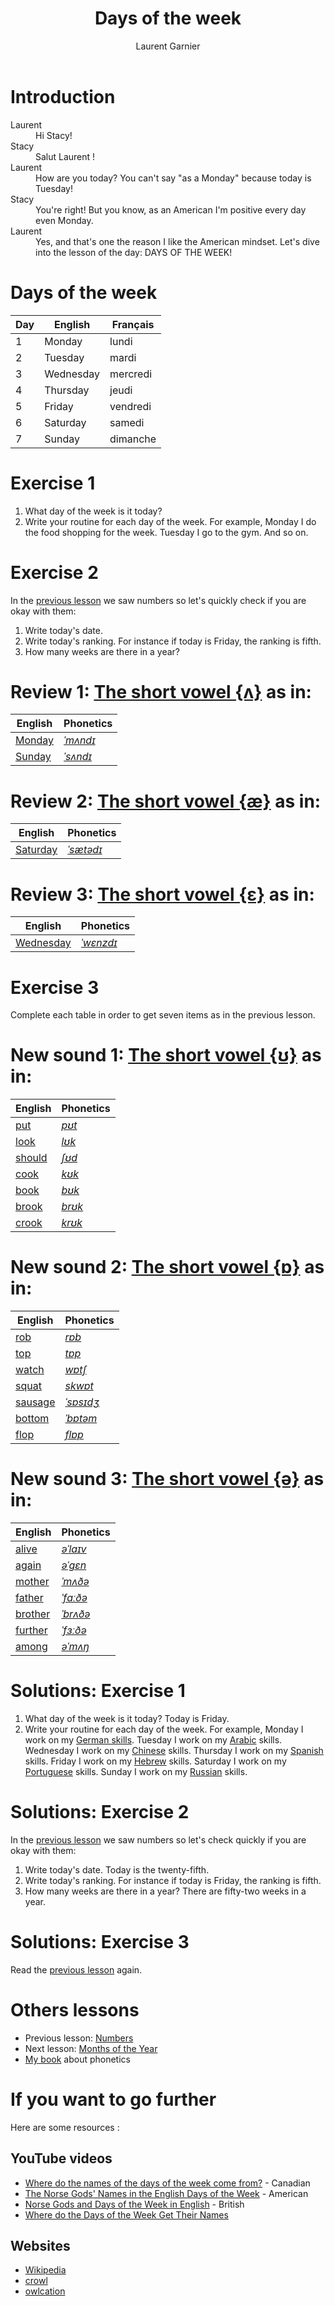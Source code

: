 #+TITLE: Days of the week
#+AUTHOR: Laurent Garnier

* Introduction
  + Laurent :: Hi Stacy!
  + Stacy :: Salut Laurent !
  + Laurent :: How are you today? You can't say "as a Monday" because
               today is Tuesday!
  + Stacy :: You're right! But you know, as an American I'm positive
             every day even Monday.
  + Laurent :: Yes, and that's one the reason I like the American
               mindset. Let's dive into the lesson of the day: DAYS OF
               THE WEEK!

* Days of the week

  | Day | English   | Français |
  |-----+-----------+----------|
  |   1 | Monday    | lundi    |
  |   2 | Tuesday   | mardi    |
  |   3 | Wednesday | mercredi |
  |   4 | Thursday  | jeudi    |
  |   5 | Friday    | vendredi |
  |   6 | Saturday  | samedi   |
  |   7 | Sunday    | dimanche |

* Exercise 1
   1. What day of the week is it today?
   2. Write your routine for each day of the week. For example, Monday
      I do the food shopping for the week. Tuesday I go to the
      gym. And so on.
* Exercise 2
  In the [[https://github.com/lgsp/sciencelanguages/blob/master/org/english/ead/day-2-numbers.org][previous lesson]] we saw numbers so let's quickly check if
  you are okay with them:
  1. Write today's date.
  2. Write today's ranking. For instance if today is Friday, the ranking is
     fifth.
  3. How many weeks are there in a year?

* Review 1: [[http://doyouspeakenglish.fr/open-mid-back-unrounded-vowel/][The short vowel {ʌ}]] as in:
     
     | English | Phonetics |
     |---------+-----------|
     | [[https://en.oxforddictionaries.com/definition/monday][Monday]]  | [[http://www.wordreference.com/enfr/monday][/ˈmʌndɪ/]]  |
     | [[https://en.oxforddictionaries.com/definition/sunday][Sunday]]  | [[http://www.wordreference.com/enfr/sunday][/ˈsʌndɪ/]]  |

* Review 2: [[http://doyouspeakenglish.fr/near-open-front-unrounded-vowel/][The short vowel {æ}]] as in:

     | English  | Phonetics |
     |----------+-----------|
     | [[https://en.oxforddictionaries.com/definition/saturday][Saturday]] | [[http://www.wordreference.com/enfr/saturday][/ˈsætədɪ/]] |

* Review 3: [[http://doyouspeakenglish.fr/open-mid-front-unrounded-vowel/][The short vowel {ɛ}]] as in:
     
     | English   | Phonetics |
     |-----------+-----------|
     | [[https://en.oxforddictionaries.com/definition/wednesday][Wednesday]] | [[http://www.wordreference.com/enfr/wednesday][/ˈwɛnzdɪ/]] |

* Exercise 3   
   Complete each table in order to get seven items as in the previous
   lesson.

* New sound 1: [[http://doyouspeakenglish.fr/near-close-near-back-rounded-vowel/][The short vowel {ʊ}]] as in:

     | English | Phonetics |
     |---------+-----------|
     | [[https://en.oxforddictionaries.com/definition/put][put]]     | [[http://www.wordreference.com/enfr/put][/pʊt/]]     |
     | [[https://en.oxforddictionaries.com/definition/look][look]]    | [[http://www.wordreference.com/enfr/look][/lʊk/]]     |
     | [[https://en.oxforddictionaries.com/definition/should][should]]  | [[http://www.wordreference.com/enfr/should][/ʃʊd/]]     |
     | [[https://en.oxforddictionaries.com/definition/cook][cook]]    | [[http://www.wordreference.com/enfr/cook][/kʊk/]]     |
     | [[https://en.oxforddictionaries.com/definition/book][book]]    | [[http://www.wordreference.com/enfr/book][/bʊk/]]     |
     | [[https://en.oxforddictionaries.com/definition/brook][brook]]   | [[http://www.wordreference.com/enfr/brook][/brʊk/]]    |
     | [[https://en.oxforddictionaries.com/definition/crook][crook]]   | [[http://www.wordreference.com/enfr/crook][/krʊk/]]    |

* New sound 2: [[http://doyouspeakenglish.fr/open-back-rounded-vowel/][The short vowel {ɒ}]] as in:

     | English | Phonetics |
     |---------+-----------|
     | [[https://en.oxforddictionaries.com/definition/rob][rob]]     | [[http://www.wordreference.com/enfr/rob][/rɒb/]]     |
     | [[https://en.oxforddictionaries.com/definition/top][top]]     | [[http://www.wordreference.com/enfr/top][/tɒp/]]     |
     | [[https://en.oxforddictionaries.com/definition/watch][watch]]   | [[http://www.wordreference.com/enfr/watch][/wɒtʃ/]]    |
     | [[https://en.oxforddictionaries.com/definition/squat][squat]]   | [[http://www.wordreference.com/enfr/squat][/skwɒt/]]   |
     | [[https://en.oxforddictionaries.com/definition/sausage][sausage]] | [[http://www.wordreference.com/enfr/sausage][/ˈsɒsɪdʒ/]] |
     | [[https://en.oxforddictionaries.com/definition/bottom][bottom]]  | [[http://www.wordreference.com/enfr/bottom][/ˈbɒtəm/]]  |
     | [[https://en.oxforddictionaries.com/definition/flop][flop]]    | [[http://www.wordreference.com/enfr/flop][/flɒp/]]    |

* New sound 3: [[http://doyouspeakenglish.fr/mid-central-vowel/][The short vowel {ə}]] as in:

     | English | Phonetics |
     |---------+-----------|
     | [[https://en.oxforddictionaries.com/definition/alive][alive]]   | [[http://www.wordreference.com/enfr/alive][/əˈlaɪv/]]  |
     | [[https://en.oxforddictionaries.com/definition/again][again]]   | [[http://www.wordreference.com/enfr/again][/əˈɡɛn/]]   |
     | [[https://en.oxforddictionaries.com/definition/mother][mother]]  | [[http://www.wordreference.com/enfr/mother][/ˈmʌðə/]]   |
     | [[https://en.oxforddictionaries.com/definition/father][father]]  | [[http://www.wordreference.com/enfr/father][/ˈfɑːðə/]]  |
     | [[https://en.oxforddictionaries.com/definition/brother][brother]] | [[http://www.wordreference.com/enfr/brother][/ˈbrʌðə/]]  |
     | [[https://en.oxforddictionaries.com/definition/further][further]] | [[http://www.wordreference.com/enfr/further][/ˈfɜːðə/]]  |
     | [[https://en.oxforddictionaries.com/definition/among][among]]   | [[http://www.wordreference.com/enfr/among][/əˈmʌŋ/]]   |
        
* Solutions: Exercise 1
   1. What day of the week is it today? Today is Friday. 
   2. Write your routine for each day of the week. For example, Monday
      I work on my [[https://www.youtube.com/playlist?list=PLfKvL-VUSKAnM9MWJT9F1z1QZTdb73i7r][German skills]]. Tuesday I work on my [[https://www.youtube.com/playlist?list=PLfKvL-VUSKAkXu2x3Fp74QxxYUVP43haA][Arabic]]
      skills. Wednesday I work on my [[https://www.youtube.com/playlist?list=PLfKvL-VUSKAl4R0Mh7sKvQjqCsiEEa6D9][Chinese]] skills. Thursday I work on my
      [[https://www.youtube.com/playlist?list=PLfKvL-VUSKAm_p6ikI_pTbxNuHco73REt][Spanish]] skills. Friday I work on my [[https://www.youtube.com/playlist?list=PLfKvL-VUSKAkbDhpbtXc7RdroMBBeTJx0][Hebrew]] skills. Saturday I work
      on my [[https://www.youtube.com/playlist?list=PLfKvL-VUSKAn0zUUPYsMDd8_1J_UtfRxh][Portuguese]] skills. Sunday I work on my [[https://www.youtube.com/playlist?list=PLfKvL-VUSKAk0YrJ3rV6cBj-w6rNCeOJB][Russian]] skills.

* Solutions: Exercise 2
   In the [[https://github.com/lgsp/sciencelanguages/blob/master/org/english/ead/day-2-numbers.org][previous lesson]] we saw numbers so let's check quickly if
   you are okay with them:
  1. Write today's date. Today is the twenty-fifth.
  2. Write today's ranking. For instance if today is Friday, the ranking is
     fifth.
  3. How many weeks are there in a year? There are fifty-two weeks in a
     year.

* Solutions: Exercise 3
   Read the
   [[https://github.com/lgsp/sciencelanguages/blob/master/org/english/ead/day-2-numbers.org][previous
   lesson]] again.
* Others lessons
  + Previous lesson: [[https://github.com/lgsp/sciencelanguages/blob/master/org/english/ead/day-2-numbers.org][Numbers]]
  + Next lesson: [[https://github.com/lgsp/sciencelanguages/blob/master/org/english/ead/day-4-months-of-the-year.org][Months of the Year]]
  + [[https://github.com/lgsp/sciencelanguages/blob/master/org/english/ebook-45englishsounds.org][My book]] about phonetics
* If you want to go further
  Here are some resources :
** YouTube videos  
   + [[https://youtu.be/4aEsu3EU88k][Where do the names of the days of the week come from?]] - Canadian
   + [[https://youtu.be/R4--oTBJB6Q][The Norse Gods' Names in the English Days of the Week]] - American
   + [[https://youtu.be/2ZexFXEc2Ok][Norse Gods and Days of the Week in English]] - British
   + [[https://youtu.be/JEyuQd-zMeg][Where do the Days of the Week Get Their Names]]
** Websites
   + [[https://en.wikipedia.org/wiki/Names_of_the_days_of_the_week][Wikipedia]]
   + [[https://www.crowl.org/Lawrence/time/days.html][crowl]]
   + [[https://owlcation.com/humanities/Days-Origin-Names-Greensleeves][owlcation]]
